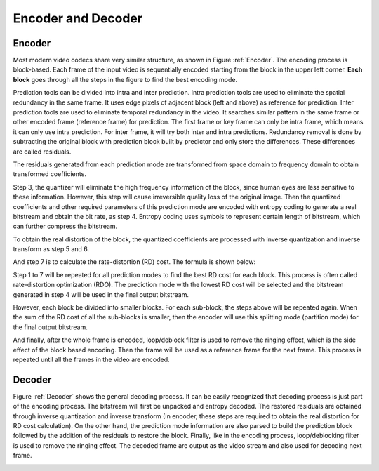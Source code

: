 
Encoder and Decoder
===================================

=========
Encoder
=========
Most modern video codecs share very similar structure, as shown in Figure :ref:`Encoder`. The encoding process is block-based. Each frame of the input video is sequentially encoded starting from the block in the upper left corner. **Each block** goes through all the steps in the figure to find the best encoding mode.

Prediction tools can be divided into intra and inter prediction. Intra prediction tools are used to eliminate the spatial redundancy in the same frame. It uses edge pixels of adjacent block (left and above) as reference for prediction. Inter prediction tools are used to eliminate temporal redundancy in the video. It searches similar pattern in the same frame or other encoded frame (reference frame) for prediction. The first frame or key frame can only be intra frame, which means it can only use intra prediction. For inter frame, it will try both inter and intra predictions.  Redundancy removal is done by subtracting the original block with prediction block built by predictor and only store the differences. These differences are called residuals. 

The residuals generated from each prediction mode are transformed from space domain to frequency domain to obtain transformed coefficients.


Step 3, the quantizer will eliminate the high frequency information of the block, since human eyes are less sensitive to these information. However, this step will cause irreversible quality loss of the original image. Then the quantized coefficients and other required parameters of this prediction mode are encoded with entropy coding to generate a real bitstream and obtain the bit rate, as step 4. Entropy coding uses symbols to represent certain length of bitstream, which can further compress the bitstream.

To obtain the real distortion of the block, the quantized coefficients are processed with inverse quantization and inverse transform as step 5 and 6.

And step 7 is to calculate the rate-distortion (RD) cost. The formula is shown below: 

Step 1 to 7 will be repeated for all prediction modes to find the best RD cost for each block. This process is often called rate-distortion optimization (RDO). The prediction mode with the lowest RD cost will be selected and the bitstream generated in step 4 will be used in the final output bitstream. 

However, each block be divided into smaller blocks. For each sub-block, the steps above will be repeated again. When the sum of the RD cost of all the sub-blocks is smaller, then the encoder will use this splitting mode (partition mode) for the final output bitstream.

And finally, after the whole frame is encoded, loop/deblock filter is used to remove the ringing effect, which is the side effect of the block based encoding. Then the frame will be used as a reference frame for the next frame. This process is repeated until all the frames in the video are encoded.

.. _Encoder:
.. image:: img/EncodingProcess.png

    Encoding Process


=========
Decoder
=========


Figure :ref:`Decoder` shows the general decoding process. It can be easily recognized that decoding process is just part of the encoding process. The bitstream will first be unpacked and entropy decoded. The restored residuals are obtained through inverse quantization and inverse transform (In encoder, these steps are required to obtain the real distortion for RD cost calculation). On the other hand, the prediction mode information are also parsed to build the prediction block followed by the addition of the residuals to restore the block. Finally, like in the encoding process, loop/deblocking filter is used to remove the ringing effect. The decoded frame are output as the video stream and also used for decoding next frame.


.. _Decoder:
.. image:: img/DecodingProcess.png
     
     Decoding Process

